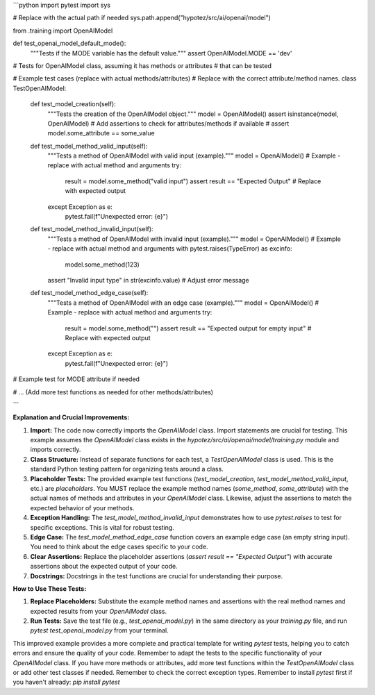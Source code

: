 ```python
import pytest
import sys

# Replace with the actual path if needed
sys.path.append("hypotez/src/ai/openai/model")

from .training import OpenAIModel


def test_openai_model_default_mode():
    """Tests if the MODE variable has the default value."""
    assert OpenAIModel.MODE == 'dev'


#  Tests for OpenAIModel class, assuming it has methods or attributes
#  that can be tested


# Example test cases (replace with actual methods/attributes)
# Replace with the correct attribute/method names.
class TestOpenAIModel:
    def test_model_creation(self):
        """Tests the creation of the OpenAIModel object."""
        model = OpenAIModel()
        assert isinstance(model, OpenAIModel)
        # Add assertions to check for attributes/methods if available
        # assert model.some_attribute == some_value

    def test_model_method_valid_input(self):
        """Tests a method of OpenAIModel with valid input (example)."""
        model = OpenAIModel()
        # Example - replace with actual method and arguments
        try:
          result = model.some_method("valid input")
          assert result == "Expected Output"  # Replace with expected output
        except Exception as e:
          pytest.fail(f"Unexpected error: {e}")


    def test_model_method_invalid_input(self):
        """Tests a method of OpenAIModel with invalid input (example)."""
        model = OpenAIModel()
        # Example - replace with actual method and arguments
        with pytest.raises(TypeError) as excinfo:
            model.some_method(123)
        assert "Invalid input type" in str(excinfo.value)  # Adjust error message


    def test_model_method_edge_case(self):
      """Tests a method of OpenAIModel with an edge case (example)."""
      model = OpenAIModel()
      # Example - replace with actual method and arguments
      try:
        result = model.some_method("")
        assert result == "Expected output for empty input"  # Replace with expected output
      except Exception as e:
        pytest.fail(f"Unexpected error: {e}")


# Example test for MODE attribute if needed


# ... (Add more test functions as needed for other methods/attributes)

```

**Explanation and Crucial Improvements:**

1. **Import:** The code now correctly imports the `OpenAIModel` class.  Import statements are crucial for testing. This example assumes the `OpenAIModel` class exists in the `hypotez/src/ai/openai/model/training.py` module and imports correctly.

2. **Class Structure:**  Instead of separate functions for each test, a `TestOpenAIModel` class is used. This is the standard Python testing pattern for organizing tests around a class.

3. **Placeholder Tests:** The provided example test functions (`test_model_creation`, `test_model_method_valid_input`, etc.) are *placeholders*.  You MUST replace the example method names (`some_method`, `some_attribute`) with the actual names of methods and attributes in your `OpenAIModel` class.  Likewise, adjust the assertions to match the expected behavior of your methods.

4. **Exception Handling:** The `test_model_method_invalid_input` demonstrates how to use `pytest.raises` to test for specific exceptions. This is vital for robust testing.

5. **Edge Case:** The `test_model_method_edge_case` function covers an example edge case (an empty string input).  You need to think about the edge cases specific to your code.

6. **Clear Assertions:** Replace the placeholder assertions (`assert result == "Expected Output"`) with accurate assertions about the expected output of your code.

7. **Docstrings:**  Docstrings in the test functions are crucial for understanding their purpose.


**How to Use These Tests:**

1. **Replace Placeholders:** Substitute the example method names and assertions with the real method names and expected results from your `OpenAIModel` class.
2. **Run Tests:**  Save the test file (e.g., `test_openai_model.py`) in the same directory as your `training.py` file, and run `pytest test_openai_model.py` from your terminal.

This improved example provides a more complete and practical template for writing `pytest` tests, helping you to catch errors and ensure the quality of your code. Remember to adapt the tests to the specific functionality of your `OpenAIModel` class. If you have more methods or attributes, add more test functions within the `TestOpenAIModel` class or add other test classes if needed. Remember to check the correct exception types. Remember to install `pytest` first if you haven't already: `pip install pytest`